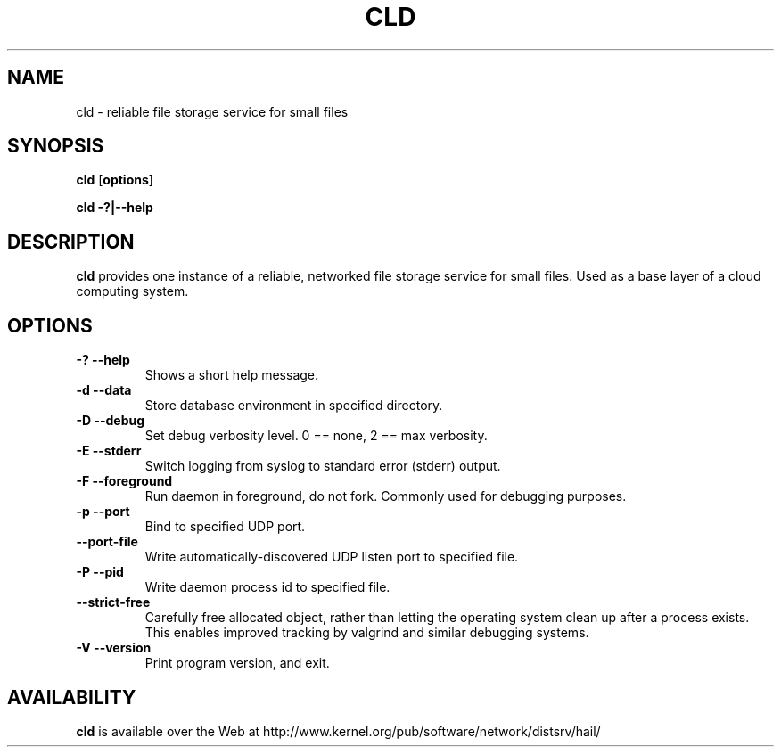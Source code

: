 .\" -*- nroff -*-
.\" Copyright 1999 by David S. Miller.  All Rights Reserved.
.\" Portions Copyright 2001 Sun Microsystems
.\" Copyright 2010 Red Hat, Inc.
.\" This file may be copied under the terms of the GNU Public License.
.\" 
.\"	.An - list of n alternative values as in "flav vanilla|strawberry"
.\"
.de A1
\\fB\\$1\\fP|\\fB\\$2\\fP
..
.de A2
\\fB\\$1\\fP\ \\fB\\$2\\fP|\\fB\\$3\\fP
..
.de A3
\\fB\\$1\\fP\ \\fB\\$2\\fP|\\fB\\$3\\fP|\\fB\\$4\\fP
..
.de A4
\\fB\\$1\\fP\ \\fB\\$2\\fP|\\fB\\$3\\fP|\\fB\\$4\\fP|\\fB\\$5\\fP
..
.\" 
.\"	.Bn - same as above but framed by square brackets
.\"
.de B1
[\\fB\\$1\\fP|\\fB\\$2\\fP]
..
.de B2
[\\fB\\$1\\fP\ \\fB\\$2\\fP|\\fB\\$3\\fP]
..
.de B3
[\\fB\\$1\\fP\ \\fB\\$2\\fP|\\fB\\$3\\fP|\\fB\\$4\\fP]
..
.de B4
[\\fB\\$1\\fP\ \\fB\\$2\\fP|\\fB\\$3\\fP|\\fB\\$4\\fP|\\fB\\$5\\fP]
..
.TH CLD 8 "July 2010" "Project Hail"
.SH NAME
cld \- reliable file storage service for small files
.SH SYNOPSIS
.B cld
.RB [ options ]

.B cld \-?|\-\-help
.SH DESCRIPTION
.BI cld
provides one instance of a reliable, networked file storage service
for small files.  Used as a base layer of a cloud computing system.
.SH OPTIONS
.TP
.B \-? \-\-help
Shows a short help message.
.TP
.B \-d \-\-data
Store database environment in specified directory.
.TP
.B \-D \-\-debug
Set debug verbosity level.  0 == none, 2 == max verbosity.
.TP
.B \-E \-\-stderr
Switch logging from syslog to standard error (stderr) output.
.TP
.B \-F \-\-foreground
Run daemon in foreground, do not fork.  Commonly used for debugging
purposes.
.TP
.B \-p \-\-port
Bind to specified UDP port.
.TP
.B \-\-port-file
Write automatically-discovered UDP listen port to specified file.
.TP
.B \-P \-\-pid
Write daemon process id to specified file.
.TP
.B \-\-strict-free
Carefully free allocated object, rather than letting the operating
system clean up after a process exists.  This enables improved tracking
by valgrind and similar debugging systems.
.TP
.B \-V \-\-version
Print program version, and exit.
.PD
.RE
.SH AVAILABILITY
.B cld
is available over the Web at
http://www.kernel.org/pub/software/network/distsrv/hail/

